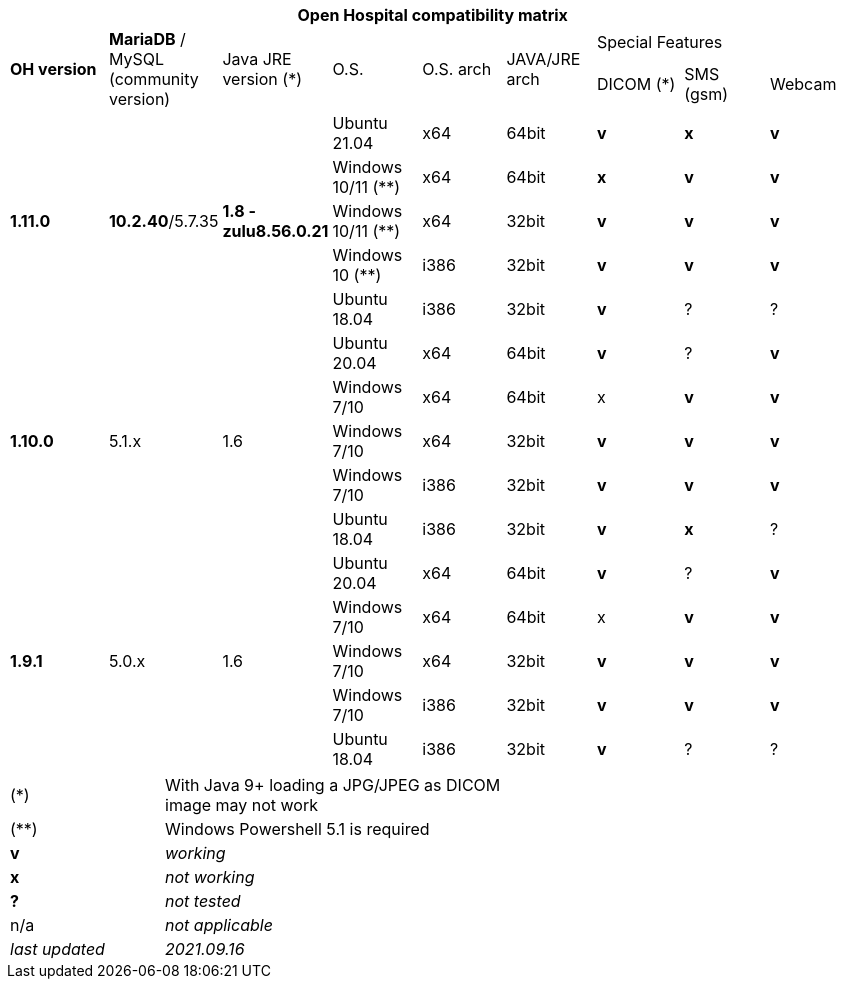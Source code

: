 [width="99%",cols="^16%,^14%,^14%,^14,^14%,^14%,^14%,^14%,^14%",options="header"]
|===
9+|*Open Hospital compatibility matrix*

.2+|*OH version* .2+|*MariaDB* / MySQL (community version) .2+|Java JRE version (*) .2+|O.S. .2+|O.S. arch .2+|JAVA/JRE arch 3+|Special Features
|DICOM (*) |SMS (gsm) |Webcam

.5+|*1.11.0* .5+| *10.2.40*/5.7.35 .5+|*1.8 - zulu8.56.0.21* |Ubuntu 21.04 | x64 | 64bit |*v* |*x*|*v*
|Windows 10/11 (**) | x64 | 64bit |*x* |*v* |*v*
|Windows 10/11 (**) | x64 | 32bit |*v* |*v* |*v*
|Windows 10 (**) | i386 | 32bit |*v* |*v* |*v*
|Ubuntu 18.04 | i386 | 32bit |*v* |? |?
.5+|*1.10.0* .5+| 5.1.x .5+| 1.6 | Ubuntu 20.04 | x64 | 64bit |*v* | ?  |*v*
|Windows 7/10 | x64 | 64bit |x |*v* |*v*
|Windows 7/10 | x64 | 32bit |*v* |*v* |*v*
|Windows 7/10 | i386 | 32bit |*v* |*v* |*v*
|Ubuntu 18.04 | i386 | 32bit |*v* |*x* |?
.7+|*1.9.1* .5+| 5.0.x .5+| 1.6 | Ubuntu 20.04 | x64 | 64bit |*v* | ?  |*v*
|Windows 7/10 | x64 | 64bit |x |*v* |*v*
|Windows 7/10 | x64 | 32bit |*v* |*v* |*v*
|Windows 7/10 | i386 | 32bit |*v* |*v* |*v*
|Ubuntu 18.04 | i386 | 32bit |*v* | ? | ? 
|===

[width="60%",cols="30%,70%",]
|===
|(*) | With Java 9+ loading a JPG/JPEG as DICOM image may not work
|(**) | Windows Powershell 5.1 is required
|*v* |_working_ 
|*x* |_not working_ 
|*?* |_not tested_ 
|n/a |_not applicable_ 
|_last updated_ |_2021.09.16_
|===
